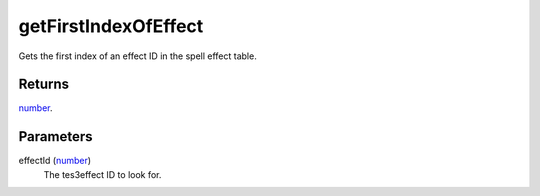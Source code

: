 getFirstIndexOfEffect
====================================================================================================

Gets the first index of an effect ID in the spell effect table.

Returns
----------------------------------------------------------------------------------------------------

`number`_.

Parameters
----------------------------------------------------------------------------------------------------

effectId (`number`_)
    The tes3effect ID to look for.

.. _`number`: ../../../lua/type/number.html
